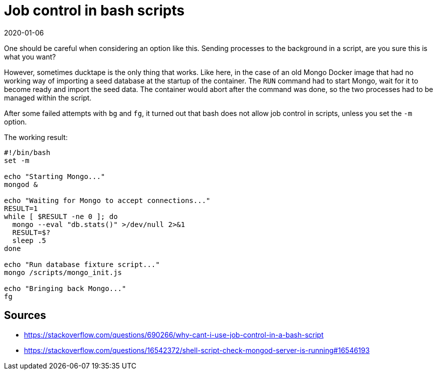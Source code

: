= Job control in bash scripts
2020-01-06
:tags: bash, docker, mongo, public, en

One should be careful when considering an option like this. Sending processes to the background in a script, are you sure this is what you want?

However, sometimes ducktape is the only thing that works. Like here, in the case of an old Mongo Docker image that had no working way of importing a seed database at the startup of the container. The `RUN` command had to start Mongo, wait for it to become ready and import the seed data. The container would abort after the command was done, so the two processes had to be managed within the script.

After some failed attempts with `bg` and `fg`, it turned out that bash does not allow job control in scripts, unless you set the `-m` option.

The working result:

----
#!/bin/bash
set -m

echo "Starting Mongo..."
mongod &

echo "Waiting for Mongo to accept connections..."
RESULT=1
while [ $RESULT -ne 0 ]; do
  mongo --eval "db.stats()" >/dev/null 2>&1
  RESULT=$?
  sleep .5
done

echo "Run database fixture script..."
mongo /scripts/mongo_init.js

echo "Bringing back Mongo..."
fg
----

== Sources

* https://stackoverflow.com/questions/690266/why-cant-i-use-job-control-in-a-bash-script[https://stackoverflow.com/questions/690266/why-cant-i-use-job-control-in-a-bash-script]
* https://stackoverflow.com/questions/16542372/shell-script-check-mongod-server-is-running#16546193[https://stackoverflow.com/questions/16542372/shell-script-check-mongod-server-is-running#16546193]
